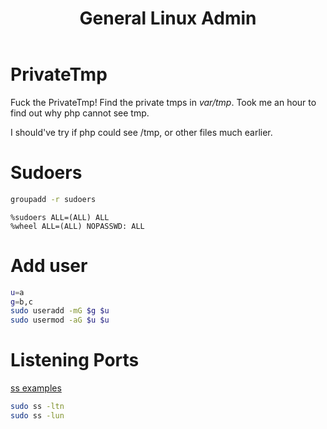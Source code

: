 #+TITLE: General Linux Admin
#+WIKI: linux/admin

* PrivateTmp

Fuck the PrivateTmp! Find the private tmps in /var/tmp/. Took me an hour to find out why php cannot see tmp.

I should've try if php could see /tmp, or other files much earlier.

* Sudoers

#+BEGIN_SRC bash
groupadd -r sudoers
#+END_SRC

#+BEGIN_EXAMPLE
%sudoers ALL=(ALL) ALL
%wheel ALL=(ALL) NOPASSWD: ALL
#+END_EXAMPLE

* Add user

#+BEGIN_SRC bash
u=a
g=b,c
sudo useradd -mG $g $u
sudo usermod -aG $u $u
#+END_SRC

* Listening Ports

[[http://www.binarytides.com/linux-ss-command/][ss examples]]

#+BEGIN_SRC bash
sudo ss -ltn
sudo ss -lun
#+END_SRC
